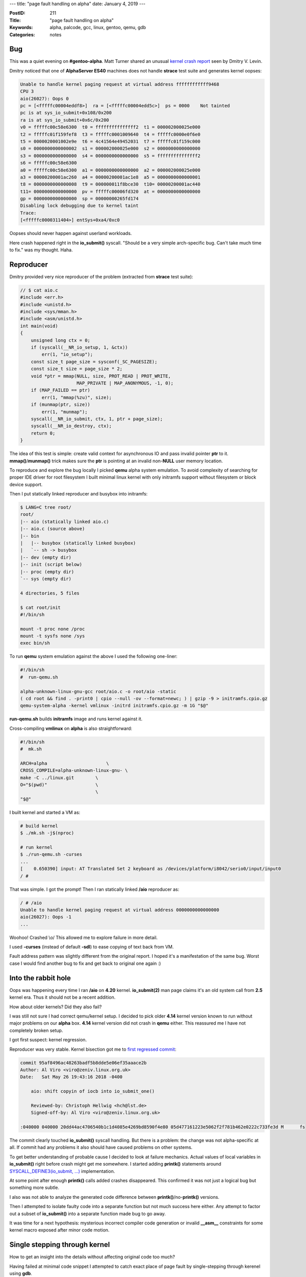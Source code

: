 ---
title: "page fault handling on alpha"
date: January 4, 2019
---

:PostID: 211
:Title: "page fault handling on alpha"
:Keywords: alpha, palcode, gcc, linux, gentoo, qemu, gdb
:Categories: notes

Bug
---

This was a quiet evening on **#gentoo-alpha**. Matt Turner
shared an unusual
`kernel crash report <https://bugs.gentoo.org/672040>`_ seen by Dmitry V. Levin.

Dmitry noticed that one of **AlphaServer ES40** machines does
not handle **strace** test suite and generates kernel oopses:

.. code-block::

    Unable to handle kernel paging request at virtual address ffffffffffff9468
    CPU 3 
    aio(26027): Oops 0
    pc = [<fffffc00004eddf8>]  ra = [<fffffc00004edd5c>]  ps = 0000    Not tainted
    pc is at sys_io_submit+0x108/0x200
    ra is at sys_io_submit+0x6c/0x200
    v0 = fffffc00c58e6300  t0 = fffffffffffffff2  t1 = 000002000025e000
    t2 = fffffc01f159fef8  t3 = fffffc0001009640  t4 = fffffc0000e0f6e0
    t5 = 0000020001002e9e  t6 = 4c41564e49452031  t7 = fffffc01f159c000
    s0 = 0000000000000002  s1 = 000002000025e000  s2 = 0000000000000000
    s3 = 0000000000000000  s4 = 0000000000000000  s5 = fffffffffffffff2
    s6 = fffffc00c58e6300
    a0 = fffffc00c58e6300  a1 = 0000000000000000  a2 = 000002000025e000
    a3 = 00000200001ac260  a4 = 00000200001ac1e8  a5 = 0000000000000001
    t8 = 0000000000000008  t9 = 000000011f8bce30  t10= 00000200001ac440
    t11= 0000000000000000  pv = fffffc00006fd320  at = 0000000000000000
    gp = 0000000000000000  sp = 00000000265fd174
    Disabling lock debugging due to kernel taint
    Trace:
    [<fffffc0000311404>] entSys+0xa4/0xc0

Oopses should never happen against userland workloads.

Here crash happened right in the **io_submit()** syscall.
"Should be a very simple arch-specific bug. Can't take much
time to fix." was my thought. Haha.

Reproducer
----------

Dmitry provided very nice reproducer of the problem (extracted
from **strace** test suite):

.. code-block:: c

    // $ cat aio.c
    #include <err.h>
    #include <unistd.h>
    #include <sys/mman.h>
    #include <asm/unistd.h>
    int main(void)
    {
        unsigned long ctx = 0;
        if (syscall(__NR_io_setup, 1, &ctx))
            err(1, "io_setup");
        const size_t page_size = sysconf(_SC_PAGESIZE);
        const size_t size = page_size * 2;
        void *ptr = mmap(NULL, size, PROT_READ | PROT_WRITE,
                         MAP_PRIVATE | MAP_ANONYMOUS, -1, 0);
        if (MAP_FAILED == ptr)
            err(1, "mmap(%zu)", size);
        if (munmap(ptr, size))
            err(1, "munmap");
        syscall(__NR_io_submit, ctx, 1, ptr + page_size);
        syscall(__NR_io_destroy, ctx);
        return 0;
    }

The idea of this test is simple: create valid context for
asynchronous IO and pass invalid pointer **ptr** to it.
**mmap()**/**munmap()** trick makes sure the **ptr** is
pointing at an invalid non-**NULL** user memory location.

To reproduce and explore the bug locally I picked
**qemu** alpha system emulation. To avoid complexity of
searching for proper IDE driver for root filesystem I built
minimal linux kernel with only initramfs support without
filesystem or block device support.

Then I put statically linked reproducer and busybox into
initramfs:

.. code-block::

    $ LANG=C tree root/
    root/
    |-- aio (statically linked aio.c)
    |-- aio.c (source above)
    |-- bin
    |   |-- busybox (statically linked busybox)
    |   `-- sh -> busybox
    |-- dev (empty dir)
    |-- init (script below)
    |-- proc (empty dir)
    `-- sys (empty dir)
    
    4 directories, 5 files
    
    $ cat root/init
    #!/bin/sh
    
    mount -t proc none /proc
    mount -t sysfs none /sys
    exec bin/sh

To run **qemu** system emulation against the above I used
the following one-liner:

.. code-block:: bash

    #!/bin/sh
    #  run-qemu.sh
    
    alpha-unknown-linux-gnu-gcc root/aio.c -o root/aio -static
    ( cd root && find . -print0 | cpio --null -ov --format=newc; ) | gzip -9 > initramfs.cpio.gz
    qemu-system-alpha -kernel vmlinux -initrd initramfs.cpio.gz -m 1G "$@"

**run-qemu.sh** builds **initramfs** image and runs kernel
against it.

Cross-compiling **vmlinux** on **alpha** is also
straightforward:

.. code-block:: bash

    #!/bin/sh
    #  mk.sh
    
    ARCH=alpha                      \
    CROSS_COMPILE=alpha-unknown-linux-gnu- \
    make -C ../linux.git        \
    O="$(pwd)"                  \
                                \
    "$@"


I built kernel and started a VM as: 

.. code-block::

    # build kernel
    $ ./mk.sh -j$(nproc)
    
    # run kernel
    $ ./run-qemu.sh -curses
    ...
    [    0.650390] input: AT Translated Set 2 keyboard as /devices/platform/i8042/serio0/input/input0
    / #

That was simple. I got the prompt! Then I ran statically
linked **/aio** reproducer as:

.. code-block::

    / # /aio
    Unable to handle kernel paging request at virtual address 0000000000000000
    aio(26027): Oops -1
    ...

Woohoo! Crashed \\o/ This allowed me to explore failure in more detail.

I used **-curses** (instead of default **-sdl**) to ease copying
of text back from VM.

Fault address pattern was slightly different from the original
report. I hoped it's a manifestation of the same bug. Worst case
I would find another bug to fix and get back to original one again :)

Into the rabbit hole
--------------------

Oops was happening every time I ran **/aio** on **4.20**
kernel. **io_submit(2)** man page claims it's an old system
call from **2.5** kernel era. Thus it should not be a recent addition.

How about older kernels? Did they also fail?

I was still not sure I had correct qemu/kernel setup. I
decided to pick older **4.14** kernel version known to run
without major problems on our **alpha** box. **4.14** kernel
version did not crash in **qemu** either. This reassured me I
have not completely broken setup.

I got first suspect: kernel regression.

Reproducer was very stable. Kernel bisection got me
to `first regressed commit <https://git.kernel.org/pub/scm/linux/kernel/git/torvalds/linux.git/commit/?id=95af8496ac48263badf5b8dde5e06ef35aaace2b>`_:

.. code-block::

    commit 95af8496ac48263badf5b8dde5e06ef35aaace2b
    Author: Al Viro <viro@zeniv.linux.org.uk>
    Date:   Sat May 26 19:43:16 2018 -0400
    
        aio: shift copyin of iocb into io_submit_one()
    
        Reviewed-by: Christoph Hellwig <hch@lst.de>
        Signed-off-by: Al Viro <viro@zeniv.linux.org.uk>
    
    :040000 040000 20dd44ac4706540b1c1d4085e4269bd8590f4e80 05d477161223e5062f2f781b462e0222c733fe3d M      fs

The commit clearly touched **io_submit()** syscall handling.
But there is a problem: the change was not alpha-specific at all.
If commit had any problems it also should have caused problems
on other systems.

To get better understanding of probable cause I decided to
look at failure mechanics. Actual values of local variables
in **io_submit()** right before crash might get me somewhere.
I started adding **printk()** statements around
`SYSCALL_DEFINE3(io_submit, ...) <https://git.kernel.org/pub/scm/linux/kernel/git/torvalds/linux.git/tree/fs/aio.c#n1923>`_
implementation.

At some point after enough **printk()** calls added crashes
disappeared. This confirmed it was not just a logical bug but
something more subtle.

I also was not able to analyze the generated code difference
between **printk()**/no-**printk()** versions.

Then I attempted to isolate faulty code into a separate function
but not much success here either. Any attempt to factor out a
subset of **io_submit()** into a separate function made bug to
go away.

It was time for a next hypothesis: mysterious incorrect compiler
code generation or invalid **__asm__** constraints for some kernel
macro exposed after minor code motion.

Single stepping through kernel
------------------------------

How to get an insight into the details without affecting
original code too much?

Having failed at minimal code snippet I attempted to catch exact
place of page fault by single-stepping through kerenel using **gdb**.

For **qemu**-loadable kernels the procedure very straightforward:

- start gdb server on qemu side with **-s** option
- start gdb client on host side with **target remote localhost:1234**

The same procedure in exact commands (I'm hooking into **sys_io_submit()**):

.. code-block::

    <at tty1>
    $ ./run-qemu.sh -s
    
    <at tty2>
    $ gdb --quiet vmlinux
    (gdb) target remote localhost:1234
      Remote debugging using localhost:1234
      0xfffffc0000000180 in ?? ()
    (gdb) break sys_io_submit 
      Breakpoint 1 at 0xfffffc000117f890: file ../linux-2.6/fs/aio.c, line 1890.
    (gdb) continue
      Continuing.
    
    <at qemu>
      # /aio
    
    <at tty2 again>
      Breakpoint 1, 0xfffffc000117f89c in sys_io_submit ()
    (gdb) bt
      Breakpoint 1, __se_sys_io_submit (ctx_id=2199023255552, nr=1, iocbpp=2199023271936) at ../linux-2.6/fs/aio.c:1890
      1890    SYSCALL_DEFINE3(io_submit, aio_context_t, ctx_id, long, nr,
    (gdb) bt
      #0  __se_sys_io_submit (ctx_id=2199023255552, nr=1, iocbpp=2199023271936) at ../linux-2.6/fs/aio.c:1890
      #1  0xfffffc0001011254 in entSys () at ../linux-2.6/arch/alpha/kernel/entry.S:476

Now we can single-step through every instruction with
**nexti** and check where things go wrong.

To poke around efficiently I kept looking at these cheat sheets:

- `alpha register names and meaning <https://www2.cs.arizona.edu/projects/alto/Doc/local/alpha.register.html>`_ (1 page)
- `alpha instruction names and meaning <https://www2.cs.arizona.edu/projects/alto/Doc/local/alpha.instruction.html>`_ (3 pages)

Register names are especially useful as each **alpha** register
has two names: numeric and mnemonic. Source code might use one
form and gdb disassembly might use another. For example
**$16**/**a0** for **gas** (**$r16**/**$a0** for **gdb**)
is a register to pass first integer argument to function.

After many backs and forths I found the suspicious behaviour
when handling single instruction:

.. code-block::

   (gdb) disassemble
     => 0xfffffc000117f968 <+216>:   ldq     a1,0(t1)
        0xfffffc000117f96c <+220>:   bne     t0,0xfffffc000117f9c0 <__se_sys_io_submit+304>
   (gdb) p $gp
       $1 = (void *) 0xfffffc0001c70908 # GOT
   (gdb) p $a1
       $2 = 0
   (gdb) p $t0
       $3 = 0
   (gdb) nexti
        0xfffffc000117f968 <+216>:   ldq     a1,0(t1)
     => 0xfffffc000117f96c <+220>:   bne     t0,0xfffffc000117f9c0 <__se_sys_io_submit+304>
   (gdb) p $gp
       $4 = (void *) 0x0
   (gdb) p $a1
       $5 = 0
   (gdb) p $t0
      $6 = -14 # -EFAULT

The above **gdb** session executes single **ldq a1,0(t1)** instruction
and observes effect on the registers **gp**, **a1**, **t0**.

Normally **ldq a1, 0(t1)** would read 64-bit value pointed by **t1**
into **a1** register and leave **t0** and **gp** untouched.

The main effect seen here that causes later OOps is sudden
**gp** change. **gp** is supposed to point to **GOT** (global
offset table) table in current "program" (kernel in this case).
Something managed to corrupt it.

By **/aio** test case construction instruction **ldq a1,0(t1)**
is not supposed to read any valid data: our test case passes
invalid memory location there. All the register changing
effects are the result of page fault handling.

The smoking gun
---------------

Grepping around **arch/alpha** directory I noticed
`entMM page fault handling entry <https://git.kernel.org/pub/scm/linux/kernel/git/torvalds/linux.git/tree/arch/alpha/kernel/entry.S#n199>`_.

It claims to handle page faults and keeps **gp** value on stack.
Let's trace the fate of that on-stack value as page fault happens:

.. code-block::

   (gdb) disassemble
     => 0xfffffc000117f968 <+216>:   ldq     a1,0(t1)
        0xfffffc000117f96c <+220>:   bne     t0,0xfffffc000117f9c0 <__se_sys_io_submit+304>
   (gdb) p $gp
       $1 = (void *) 0xfffffc0001c70908 # GOT
   
   (gdb) break entMM
       Breakpoint 2 at 0xfffffc0001010e10: file ../linux-2.6/arch/alpha/kernel/entry.S, line 200
   (gdb) continue
       Breakpoint 2, entMM () at ../linux-2.6/arch/alpha/kernel/entry.S:200
   (gdb) x/8a $sp
       0xfffffc003f51be78:     0x0     0xfffffc000117f968 <__se_sys_io_submit+216>
       0xfffffc003f51be88:     0xfffffc0001c70908 <# GOT> 0xfffffc003f4f2040
       0xfffffc003f51be98:     0x0     0x20000004000 <# userland address>
       0xfffffc003f51bea8:     0xfffffc0001011254 <entSys+164> 0x120001090
   (gdb) watch -l *0xfffffc003f51be88
       Hardware watchpoint 3: -location *0xfffffc003f51be88
   (gdb) continue
       Old value = 29821192
       New value = 0
       0xfffffc00010319d0 in do_page_fault (address=2199023271936, mmcsr=<optimized out>, cause=0, regs=0xfffffc003f51bdc0)
          at ../linux-2.6/arch/alpha/mm/fault.c:199
       199                     newpc = fixup_exception(dpf_reg, fixup, regs->pc);

Above **gdb** session does the following:

- **break entMM**: break at page fault
- **x/8a $sp**: print **8** top stack values at **entMM** call time
- spot **gp** value at **0xfffffc003f51be88** (**sp**+16) address
- **watch -l *0xfffffc003f51be88**: set hardware watchpoint at
  a memory location where **gp** is stored.

Watch triggers at seemingly relevant place:
`fixup_exception() <https://git.kernel.org/pub/scm/linux/kernel/git/torvalds/linux.git/tree/arch/alpha/include/asm/extable.h#n39>`_
where exception handler adjusts registers before resuming the
faulted task.

Looking around I found an off-by-two bug in page fault handling
code. The fix was simple:

.. code-block:: c

    --- a/arch/alpha/mm/fault.c
    +++ b/arch/alpha/mm/fault.c
    @@ -80,2 +80,2 @@ __load_new_mm_context(struct mm_struct *next_mm)
            (((unsigned long *)regs)[(r) <= 8 ? (r) : (r) <= 15 ? (r)-16 :  \
    -                                (r) <= 18 ? (r)+8 : (r)-10])
    +                                (r) <= 18 ? (r)+10 : (r)-10])

Patch is proposed upstream as https://lkml.org/lkml/2018/12/31/83.

Effect of the patch is to write **0** into on-stack location
of **a1** (**$17** register) instead of location of **gp**.

That's it!

Page fault handling magic
-------------------------

I always wondered how kernel reads data from userspace when
it's needed. How does it do swap-in if data is not available?
How does it check for permission privilege access? That kind
of stuff.

The above investigation covers most of involved components:

- **ldq** instruction is used to force the read from userspace
  (as one would read from kernel's memory)
- **entMM**/**do_page_fault()** handles the userspace fault as
  if fault would not happen

The few minor missing details are:

- How does kernel know which instructions are known to generate
  user page faults?
- What piece of hardware holds a pointer to page fault handler
  on **alpha**?

Let's expand the code involved in page fault handling. Call site:

.. code-block:: c

    SYSCALL_DEFINE3(io_submit, aio_context_t, ctx_id, long, nr,
                    struct iocb __user * __user *, iocbpp)
    {
        // ...
        struct iocb __user *user_iocb;
        if (unlikely(get_user(user_iocb, iocbpp + i))) {
        // ...

which is translated to already familiar pair of instructions:

.. code-block::

     => 0xfffffc000117f968 <+216>:   ldq     a1,0(t1)
        0xfffffc000117f96c <+220>:   bne     t0,0xfffffc000117f9c0 <__se_sys_io_submit+304>

Fun fact: **get_user()** has two return values: normal function
return value (stored into **t0** register) and **user_iocb**
effect (stored into **a1** register).

Let's expand `get_user() implementation <https://git.kernel.org/pub/scm/linux/kernel/git/torvalds/linux.git/tree/arch/alpha/include/asm/uaccess.h#n59>`_
on **alpha**:

.. code-block:: c

    // somewhere at arch/alpha/include/asm/uaccess.h:
    #define get_user(x, ptr) \
        __get_user_check((x), (ptr), sizeof(*(ptr)))
    
    #define __get_user_check(x, ptr, size)                       \
        ({                                                       \
            long __gu_err = -EFAULT;                             \
            unsigned long __gu_val = 0;                          \
            const __typeof__(*(ptr)) __user *__gu_addr = (ptr);  \
            if (__access_ok((unsigned long)__gu_addr, size)) {   \
                __gu_err = 0;                                    \
                switch (size) {                                  \
                  case 1: __get_user_8(__gu_addr); break;        \
                  case 2: __get_user_16(__gu_addr); break;       \
                  case 4: __get_user_32(__gu_addr); break;       \
                  case 8: __get_user_64(__gu_addr); break;       \
                  default: __get_user_unknown(); break;          \
                }                                                \
            }                                                    \
            (x) = (__force __typeof__(*(ptr))) __gu_val;         \
            __gu_err;                                            \
        })

A lot of simple code above does two things:

1. use **__access_ok()** to check for address to be a userspace address to prevent
   data exfiltration from kernel.
2. dispatch across different supported sizes to do the rest of work. Our case is a simple 64-bit read.


Looking at **__get_user_64()** in more detail:

.. code-block:: c

    struct __large_struct { unsigned long buf[100]; };
    #define __m(x) (*(struct __large_struct __user *)(x))
    
    #define __get_user_64(addr)                    \
        __asm__("1: ldq %0,%2\n"                   \
                "2:\n"                             \
                EXC(1b,2b,%0,%1)                   \
               : "=r"(__gu_val), "=r"(__gu_err)    \
               : "m"(__m(addr)), "1"(__gu_err))
    
    #define EXC(label,cont,res,err)                \
    ".section __ex_table,\"a\"\n"                  \
    ".long "#label"-.\n"                           \
    "lda "#res","#cont"-"#label"("#err")\n"        \
    ".previous\n"

A few observations:

- The actual check for address validity is done by CPU: load-8-bytes instruction (**ldq %0,%2**) is executed and MMU handles a page fault
- There is no explicit code to recover from the exception. All auxiliary information it put into **__ex_table** section.
- **ldq %0,%2** instruction uses only parameters "0" (**__gu_val**) and "2"(**addr**) but does not use "1"(**__gu_err**) parameter directly.
- **__ex_table** uses cool **lda** instruction hack to encode auxiliary data:
  - **__gu_err** error register
  - pointer to next instruction after faulty instrustion: **cont-label** (or **2b-1b**)
  - result register

Page fault handling mechanism knows how to get to
**__ex_table** data where "1"(**__gu_err**) is encoded and is
able to reach that data to use it later in mysterious
**fixup_exception()** we saw before.

In case of **alpha** (and many other targets) **__ex_table**
collection is defined by **arch/alpha/kernel/vmlinux.lds.S**
linker script using `EXCEPTION_TABLE() macro <https://git.kernel.org/pub/scm/linux/kernel/git/torvalds/linux.git/tree/include/asm-generic/vmlinux.lds.h#n562>`_:

.. code-block::

    #define EXCEPTION_TABLE(align)                         \
        . = ALIGN(align);                                  \
        __ex_table : AT(ADDR(__ex_table) - LOAD_OFFSET) {  \
            __start___ex_table = .;                        \
            KEEP(*(__ex_table))                            \
            __stop___ex_table = .;                         \
        }
    //...

Here all **__ex_table** sections are gathered between **__start___ex_table** and **__stop___ex_table** symbols.
Those are handled by generic `kernel/extable.c <https://git.kernel.org/pub/scm/linux/kernel/git/torvalds/linux.git/tree/kernel/extable.c>`_ code:

.. code-block:: c

    const struct exception_table_entry *search_exception_tables(unsigned long addr);

**search_exception_tables()** resolves faut address to relevant **struct exception_table_entry**.

Let's look at the definition of `struct exception_table_entry <https://git.kernel.org/pub/scm/linux/kernel/git/torvalds/linux.git/tree/arch/alpha/include/asm/extable.h#n25>`_:

.. code-block:: c

    /* Once again part of __get_user_64() responsible for __ex_table:
    
      #define EXC(label,cont,res,err)                    \
      ".section __ex_table,\"a\"\n"                      \
          ".long "#label"-.\n"                           \
          "lda "#res","#cont"-"#label"("#err")\n"        \
      ".previous\n"
    */
    
    struct exception_table_entry
    {
        signed int insn;                  /* .long #label-. */
        union exception_fixup {
            unsigned unit;                /* lda #res,#cont-#label(#err) */
            struct {
                signed int nextinsn : 16; /*   #cont-#label part */
                unsigned int errreg : 5;  /*   #err part */
                unsigned int valreg : 5;  /*   #res part */
            } bits;
        } fixup;
    };
    
    /* Returns the new pc */
    #define fixup_exception(map_reg, _fixup, pc)               \
    ({                                                         \
        if ((_fixup)->fixup.bits.valreg != 31)                 \
            map_reg((_fixup)->fixup.bits.valreg) = 0;          \
        if ((_fixup)->fixup.bits.errreg != 31)                 \
            map_reg((_fixup)->fixup.bits.errreg) = -EFAULT;    \
        (pc) + (_fixup)->fixup.bits.nextinsn;                  \
    })

Note how **lda** in-memory instruction format is used to encode
all details needed by **fixup_exception()**! In case of our
**sys_io_submit()** case it would be **lda a1, 4(t0)** (**lda r17, 4(r1)**):

.. code-block::

    (gdb) bt
      #0  0xfffffc00010319d0 in do_page_fault (address=2199023271936, mmcsr=<optimized out>, cause=0, 
          regs=0xfffffc003f51bdc0) at ../linux-2.6/arch/alpha/mm/fault.c:199
      #1  0xfffffc0001010eac in entMM () at ../linux-2.6/arch/alpha/kernel/entry.S:222
    (gdb) p *fixup
        $4 = {insn = -2584576, fixup = {unit = 572588036, bits = {nextinsn = 4, errreg = 1, valreg = 17}}}

Note how page fault handling also advances **pc** (program counter or instruction pointer)
**nextinsn=4** bytes forward to skip failed **ldq** instruction.

`arch/alpha/mm/fault.c <https://git.kernel.org/pub/scm/linux/kernel/git/torvalds/linux.git/tree/arch/alpha/mm/fault.c#n84>`_
does all the heavy-lifting of handling page faults. Here is a
small snippet that handles our case of faults covered by
exception handling:

.. code-block:: c

    asmlinkage void
    do_page_fault(unsigned long address, unsigned long mmcsr,
                  long cause, struct pt_regs *regs)
    {
        // ...
      no_context:
        /* Are we prepared to handle this fault as an exception?  */
        if ((fixup = search_exception_tables(regs->pc)) != 0) {
            unsigned long newpc;
            newpc = fixup_exception(dpf_reg, fixup, regs->pc);
            regs->pc = newpc;
            return;
        }
        // ...
    }
    /* ...
     * Registers $9 through $15 are saved in a block just prior to `regs' and
     * are saved and restored around the call to allow exception code to
     * modify them.
     */
    /* Macro for exception fixup code to access integer registers.  */
    #define dpf_reg(r)                                                  \
        (((unsigned long *)regs)[(r) <= 8 ? (r) : (r) <= 15 ? (r)-16 :  \
                                 (r) <= 18 ? (r)+8 : (r)-10])


**do_page_fault()** also does a few other page-fault related things
I carefully skipped here:

- page fault accounting
- handling of missing support for "prefetch" instruction
- stack growth
- OOM handling
- **SIGSEGV**, **SIGBUS** propagation

Once **do_page_fault()** gets control it updates **regs** struct
in memory for faulted task using **dpf_reg()** macro. It looks
unusual:

- refers to negative offsets sometimes: **(r) <= 15 ? (r)-16** (out of **struct pt_regs**)
- defines not one but a few ranges of registers: 0-8, 9-15, 16-18, 19-...

**struct pt_regs** as is:

.. code-block:: c

    struct pt_regs {
        unsigned long r0;  // 0
        unsigned long r1;
        unsigned long r2;
        unsigned long r3;
        unsigned long r4;
        unsigned long r5;  // 5
        unsigned long r6;
        unsigned long r7;
        unsigned long r8;
        unsigned long r19;
        unsigned long r20; // 10
        unsigned long r21;
        unsigned long r22;
        unsigned long r23;
        unsigned long r24;
        unsigned long r25; // 15
        unsigned long r26;
        unsigned long r27;
        unsigned long r28;
        unsigned long hae;
    /* JRP - These are the values provided to a0-a2 by PALcode */
        unsigned long trap_a0; // 20
        unsigned long trap_a1;
        unsigned long trap_a2;
    /* These are saved by PAL-code: */
        unsigned long ps;
        unsigned long pc;
        unsigned long gp; // 25
        unsigned long r16;
        unsigned long r17;
        unsigned long r18;
    };

Now meaning of **dpf_reg()** should be more clear. As **pt_regs**
keeps only a subset of registers is has to account for gaps and offsets.

Here I noticed the bug: **r16-r18** range is handled incorrectly by **dpf_reg()**:
**r16** "address" is **regs**+10 (26-16), not **regs**+8.

The implementation also means that **dpf_reg()** can't handle
**gp**(**r29**) and **sp**(**r30**) registers as value registers.
That should not normally be a problem as **gcc** never assigns
those registers for temporary computations and keeps them to
hold **GOT** pointer and stack pointer at all times. But one
could write assembly code to do it :)

If all the above makes no sense to you it's ok. Check
`kernel documentation for x86 exception handling <https://git.kernel.org/pub/scm/linux/kernel/git/torvalds/linux.git/tree/Documentation/x86/exception-tables.txt>`_
instead which uses very similar technique.

To be able to handle all registers we need to bring in **r9-r15**.
Those are written right before **struct pt_regs**
`right at entMM <https://git.kernel.org/pub/scm/linux/kernel/git/torvalds/linux.git/tree/arch/alpha/kernel/entry.S#n199>`_
entry:

.. code-block:: asm

    CFI_START_OSF_FRAME entMM
        SAVE_ALL
        /* save $9 - $15 so the inline exception code can manipulate them.  */
        subq $sp, 56, $sp
        stq $9, 0($sp)   // push r9
        stq $10, 8($sp)
        stq $11, 16($sp)
        stq $12, 24($sp)
        stq $13, 32($sp)
        stq $14, 40($sp)
        stq $15, 48($sp) // push r15
        addq $sp, 56, $19
        /* handle the fault */
        lda $8, 0x3fff
        bic $sp, $8, $8
        jsr $26, do_page_fault
        /* reload the registers after the exception code played.  */
        ldq $9, 0($sp) // pop r9
        ldq $10, 8($sp)
        ldq $11, 16($sp)
        ldq $12, 24($sp)
        ldq $13, 32($sp)
        ldq $14, 40($sp)
        ldq $15, 48($sp) // pop r15
        addq $sp, 56, $sp
        /* finish up the syscall as normal.  */
        br ret_from_sys_call
    CFI_END_OSF_FRAME entMM

Here there are a few subtle things going on:

1. at entry **entMM** already has a frame of last 6 values: **ps,pc,gp,r16-r18**.
2. then `SAVE_ALL <https://git.kernel.org/pub/scm/linux/kernel/git/torvalds/linux.git/tree/arch/alpha/kernel/entry.S#n52>`_
   (not pasted bove) stores **r0-r8,r19-r28,hae,trap_a0-trap-a2**
3. and only then **r9-r15** are stored (note the **subq $sp, 56, $sp** to place them before).

In **C** land only **2.** and **3.** constitute **struct pt_regs**.
**1.** happens to be outside and needs negative addressing we saw in **dpf_reg()**.

As I understand the original idea was to share
**ret_from_sys_call** part across various kernel entry points:

- system calls: `entSys <https://git.kernel.org/pub/scm/linux/kernel/git/torvalds/linux.git/tree/arch/alpha/kernel/entry.S#n434>`_
- arithmetic exceptions: `entArith <https://git.kernel.org/pub/scm/linux/kernel/git/torvalds/linux.git/tree/arch/alpha/kernel/entry.S#n190>`_
- external interrupts: `entInt <https://git.kernel.org/pub/scm/linux/kernel/git/torvalds/linux.git/tree/arch/alpha/kernel/entry.S#n181>`_
- internal faults (bad opcode, FPU failures, breakpoint traps, ): `entIF <https://git.kernel.org/pub/scm/linux/kernel/git/torvalds/linux.git/tree/arch/alpha/kernel/entry.S#n244>`_
- page faults: entMM
- handling of unaligned access: `entUna <https://git.kernel.org/pub/scm/linux/kernel/git/torvalds/linux.git/tree/arch/alpha/kernel/entry.S#n253>`_
- MILO debug break: `entDbg <https://git.kernel.org/pub/scm/linux/kernel/git/torvalds/linux.git/tree/arch/alpha/kernel/entry.S#n425>`_

Of the above only page faults and unaligned faults need
read/write acceess to every register.

In practice **entUna** uses different layout and simpler code patching.

The last step to get **entMM** executed at a fault handler is
to register it in alpha's **PALcode** subsystem (Privileged
Architecture Library code).

It's done in `trap_init() <https://git.kernel.org/pub/scm/linux/kernel/git/torvalds/linux.git/tree/arch/alpha/kernel/traps.c#n976>`_.
along with other handlers. Simple!

Or not so simple. What is that **PALcode** thing (`wiki's link <https://en.wikipedia.org/wiki/PALcode>`_)?
It looks like a tiny hypervisor that provides service points for CPU
you can access with **call_pal <number>** instruction.

It puzzled me a lot of what **call_pal** was supposed to do.
Should it transfer control somwehre else or is it a normal call?

Actually given it's a generic mechanism to do "privileged service calls"
it can do both. I was not able to quickly find the details on how
different service calls affect registers and found it simplest
to navigate through qemu's `PAL source <https://repo.or.cz/qemu-palcode.git/blob/HEAD:/pal.S>`_.

AFAIU **PALcode** of real alpha machine is a proprietary
process-specific blob that could have it's own quirks.

Back to out **qemu-palcode** let's looks at a few examples.

First is function-like **call_pal PAL_swpipl** used in
**entMM** and others:

.. code-block:: asm

    CallPal_SwpIpl:
        mfpr    v0, qemu_ps
        and     a0, PS_M_IPL, a0
        and     v0, PS_M_IPL, v0
        mtpr    a0, qemu_ps
        hw_rei
    ENDFN   CallPal_SwpIpl

I know almost nothing about **PAL** but I suspect **mfpr** means
move-from-physical-register. **hw_rei/hw_ret** is a branch from
**PAL** service routine back to "unprivileged" user/kernel.

**hw_rei** does normal return from **call_pal**
to the instruction next to **call_pal**.

Here **call_pal PAL_rti** is an example of task-switch-like routine:

.. code-block:: asm

    CallPal_Rti:
        mfpr    p6, qemu_exc_addr       // Save exc_addr for machine check

        ldq     p4, FRM_Q_PS($sp)       // Get the PS
        ldq     p5, FRM_Q_PC($sp)       // Get the return PC
        ldq     $gp, FRM_Q_GP($sp)      // Get gp
        ldq     a0, FRM_Q_A0($sp)       // Get a0
        ldq     a1, FRM_Q_A1($sp)       // Get a1
        ldq     a2, FRM_Q_A2($sp)       // Get a2
        lda     $sp, FRM_K_SIZE($sp)    // Pop the stack

        andnot  p5, 3, p5               // Clean return PC<1:0>

        and     p4, PS_M_CM, p3
        bne     p3, CallPal_Rti_ToUser

        and     p4, PS_M_IPL, p4
        mtpr    p4, qemu_ps
        hw_ret  (p5)
    ENDFN   CallPal_Rti

Here target (**p5**, some service only hardware register)
was passed on stack in **FRM_Q_PC($sp)**.

That **PAL_rti** managed to confused me a lot as I was
trying to single-step through it as a normal function.
I did not notice how I was jumping from page fault
handling code to timer interrupt handling code.

But all became clear once I found it's definition.

Parting words
-------------

- **qemu** can emulate **alpha** good enough to debug obscure kernel bugs
- **gdb** server is very powerful for debugging unmodified kernel code including
  hardware watchpoints, dumping registers, watching after interrupt handling
  routines
- My initial guesses were all incorrect: it was not a kernel regression,
  not a compiler deficiency and not an **__asm__** constraint annotation bug.
- **PALcode** while a nice way to abstract low-level details
  of CPU implementation complicates debugging of operating system. **PALcode**
  also happens to be OS-dependent!
- This was another one-liner fix :)
- The bug has been always present in kernel (for about 20 years?).

Have fun!
